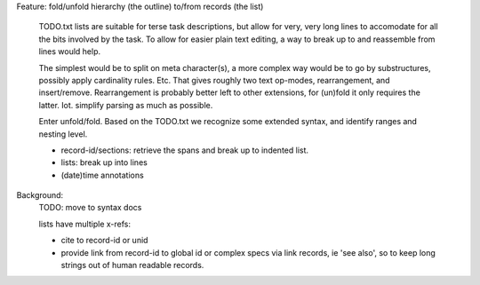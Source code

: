 Feature: fold/unfold hierarchy (the outline) to/from records (the list)

    TODO.txt lists are suitable for terse task descriptions, but allow for
    very, very long lines to accomodate for all the bits involved by the task.
    To allow for easier plain text editing, a way to break up to and reassemble
    from lines would help.

    The simplest would be to split on meta character(s), a more complex way
    would be to go by substructures, possibly apply cardinality rules. Etc.
    That gives roughly two text op-modes, rearrangement, and insert/remove.
    Rearrangement is probably better left to other extensions, for (un)fold it
    only requires the latter. Iot. simplify parsing as much as possible.

    Enter unfold/fold. Based on the TODO.txt we recognize some extended syntax,
    and identify ranges and nesting level.

    - record-id/sections: retrieve the spans and break up to indented list.
    - lists: break up into lines
    - (date)time annotations


Background:
  TODO: move to syntax docs

  lists have multiple x-refs:

  - cite to record-id or unid
  - provide link from record-id to global id or complex specs via link
    records, ie 'see also', so to keep long strings out of human readable
    records.
